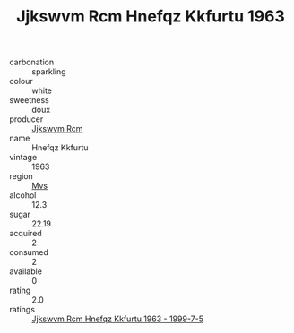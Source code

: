 :PROPERTIES:
:ID:                     6b795b2a-7abf-4ab0-a140-4388b4a8ffb5
:END:
#+TITLE: Jjkswvm Rcm Hnefqz Kkfurtu 1963

- carbonation :: sparkling
- colour :: white
- sweetness :: doux
- producer :: [[id:f56d1c8d-34f6-4471-99e0-b868e6e4169f][Jjkswvm Rcm]]
- name :: Hnefqz Kkfurtu
- vintage :: 1963
- region :: [[id:70da2ddd-e00b-45ae-9b26-5baf98a94d62][Mvs]]
- alcohol :: 12.3
- sugar :: 22.19
- acquired :: 2
- consumed :: 2
- available :: 0
- rating :: 2.0
- ratings :: [[id:66796a35-379e-4ad2-9820-8b584de42d5d][Jjkswvm Rcm Hnefqz Kkfurtu 1963 - 1999-7-5]]


